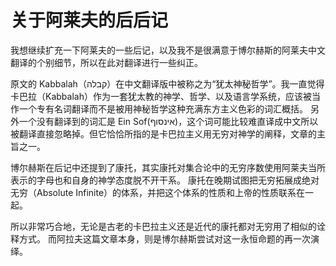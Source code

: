 * 关于阿莱夫的后后记

我想继续扩充一下阿莱夫的一些后记，以及我不是很满意于博尔赫斯的阿莱夫中文翻译的个别细节，所以在此对翻译进行一些纠正。

原文的 Kabbalah（קבלה）在中文翻译版中被称之为“犹太神秘哲学”。我一直觉得卡巴拉（Kabbalah）作为一套犹太教的神学、哲学、以及语言学系统，应该被当作一个专有名词翻译而不是被用神秘哲学这种充满东方主义色彩的词汇概括。
另外一个没有翻译到的词汇是 Ein Sof(אינסוף)，这个词可能比较难直译成中文所以被翻译直接忽略掉。但它恰恰所指的是卡巴拉主义用无穷对神学的阐释，文章的主旨之一。

博尔赫斯在后记中还提到了康托，其实康托对集合论中的无穷序数使用阿莱夫当所表示的字母也和自身的神学态度脱不开干系。
康托在晚期试图把无穷拓展成绝对无穷（Absolute Infinite）的体系，并把这个体系的性质和上帝的性质联系在一起。

所以非常巧合地，无论是古老的卡巴拉主义还是近代的康托都对无穷用了相似的诠释方式。
而阿拉夫这篇文章本身，则是博尔赫斯尝试对这一永恒命题的再一次演绎。
